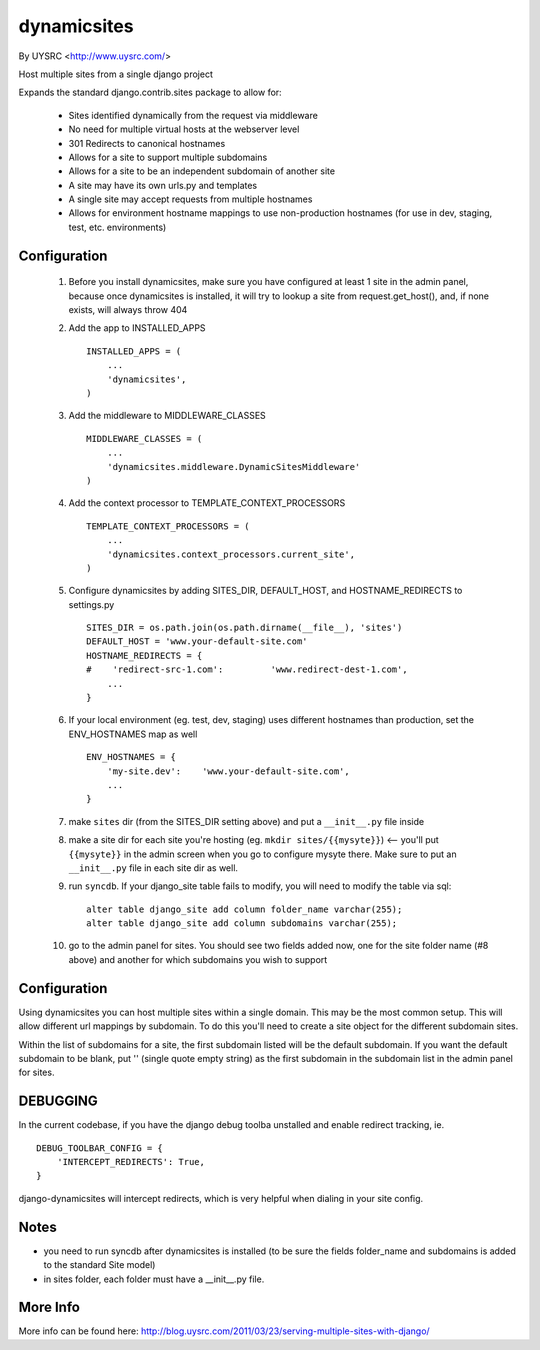 dynamicsites
============

By UYSRC <http://www.uysrc.com/>

Host multiple sites from a single django project 

Expands the standard django.contrib.sites package to allow for:

 * Sites identified dynamically from the request via middleware
 * No need for multiple virtual hosts at the webserver level
 * 301 Redirects to canonical hostnames
 * Allows for a site to support multiple subdomains
 * Allows for a site to be an independent subdomain of another site
 * A site may have its own urls.py and templates
 * A single site may accept requests from multiple hostnames
 * Allows for environment hostname mappings to use non-production hostnames (for use in dev, staging, test, etc. environments)

Configuration
-------------

 1. Before you install dynamicsites, make sure you have configured at least 1 site in the admin panel, because once dynamicsites is installed, it will try to lookup a site from request.get_host(), and, if none exists, will always throw 404

 2. Add the app to INSTALLED_APPS ::

        INSTALLED_APPS = (
            ...
            'dynamicsites',
        )

 3. Add the middleware to MIDDLEWARE_CLASSES ::
    
        MIDDLEWARE_CLASSES = (
            ...
            'dynamicsites.middleware.DynamicSitesMiddleware'
        )

 4. Add the context processor to TEMPLATE_CONTEXT_PROCESSORS ::

        TEMPLATE_CONTEXT_PROCESSORS = (
            ...
            'dynamicsites.context_processors.current_site',
        )

 5. Configure dynamicsites by adding SITES_DIR, DEFAULT_HOST, and HOSTNAME_REDIRECTS to settings.py ::

        SITES_DIR = os.path.join(os.path.dirname(__file__), 'sites')
        DEFAULT_HOST = 'www.your-default-site.com'
        HOSTNAME_REDIRECTS = {
        #    'redirect-src-1.com':         'www.redirect-dest-1.com',
            ...
        }

 6. If your local environment (eg. test, dev, staging) uses different hostnames than production, set the ENV_HOSTNAMES map as well ::

        ENV_HOSTNAMES = {
            'my-site.dev':    'www.your-default-site.com',
            ...
        }

 7. make ``sites`` dir (from the SITES_DIR setting above) and put a ``__init__.py`` file inside

 8. make a site dir for each site you're hosting (eg. ``mkdir sites/{{mysyte}}``) <-- you'll put ``{{mysyte}}`` in the admin screen when you go to configure mysyte there.  Make sure to put an ``__init__.py`` file in each site dir as well.

 9. run ``syncdb``.  If your django_site table fails to modify, you will need to modify the table via sql::

        alter table django_site add column folder_name varchar(255);
        alter table django_site add column subdomains varchar(255);
        
 10. go to the admin panel for sites.  You should see two fields added now, one for the site folder name (#8 above) and another for which subdomains you wish to support

Configuration
-------------

Using dynamicsites you can host multiple sites within a single domain.  This may be the most common setup.  This will allow different url mappings by subdomain.  To do this you'll need to create a site object for the different subdomain sites.

Within the list of subdomains for a site, the first subdomain listed will be the default subdomain.  If you want the default subdomain to be blank, put '' (single quote empty string) as the first subdomain in the subdomain list in the admin panel for sites.

DEBUGGING
---------

In the current codebase, if you have the django debug toolba unstalled and enable redirect tracking, ie. 

::

    DEBUG_TOOLBAR_CONFIG = {
        'INTERCEPT_REDIRECTS': True,
    }

django-dynamicsites will intercept redirects, which is very helpful when dialing in your site config.

Notes
-----

* you need to run syncdb after dynamicsites is installed (to be sure the fields folder_name and subdomains is added to the standard Site model)
* in sites folder, each folder must have a __init__.py file.

More Info
---------

More info can be found here:  http://blog.uysrc.com/2011/03/23/serving-multiple-sites-with-django/
